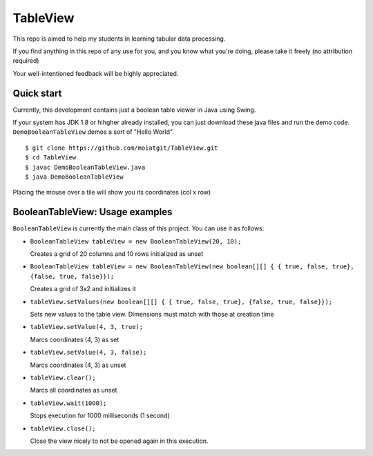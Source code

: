 #########
TableView
#########

This repo is aimed to help my students in learning tabular data processing.

If you find anything in this repo of any use for you, and you know what you're
doing, please take it freely (no attribution required)

Your well-intentioned feedback will be highly appreciated.


Quick start
===========

Currently, this development contains just a boolean table viewer in Java
using Swing.

If your system has JDK 1.8 or hihgher already installed, you can just download
these java files and run the demo code.  ``DemoBooleanTableView`` demos a sort
of "Hello World".

::

    $ git clone https://github.com/moiatgit/TableView.git
    $ cd TableView
    $ javac DemoBooleanTableView.java
    $ java DemoBooleanTableView

Placing the mouse over a tile will show you its coordinates (col x row)

BooleanTableView: Usage examples
================================

``BooleanTableView`` is currently the main class of this project. You can use it
as follows:

* ``BooleanTableView tableView = new BooleanTableView(20, 10);``

  Creates a grid of 20 columns and 10 rows initialized as unset

* ``BooleanTableView tableView = new BooleanTableView(new boolean[][] { { true, false, true}, {false, true, false}});``

  Creates a grid of 3x2 and initializes it

* ``tableView.setValues(new boolean[][] { { true, false, true}, {false, true, false}});``

  Sets new values to the table view. Dimensions must match with those at creation time

* ``tableView.setValue(4, 3, true);``

  Marcs coordinates (4, 3) as set

* ``tableView.setValue(4, 3, false);``

  Marcs coordinates (4, 3) as unset

* ``tableView.clear();``

  Marcs all coordinates as unset

* ``tableView.wait(1000);``

  Stops execution for 1000  milliseconds (1 second)

* ``tableView.close();``

  Close the view nicely to not be opened again in this execution.


